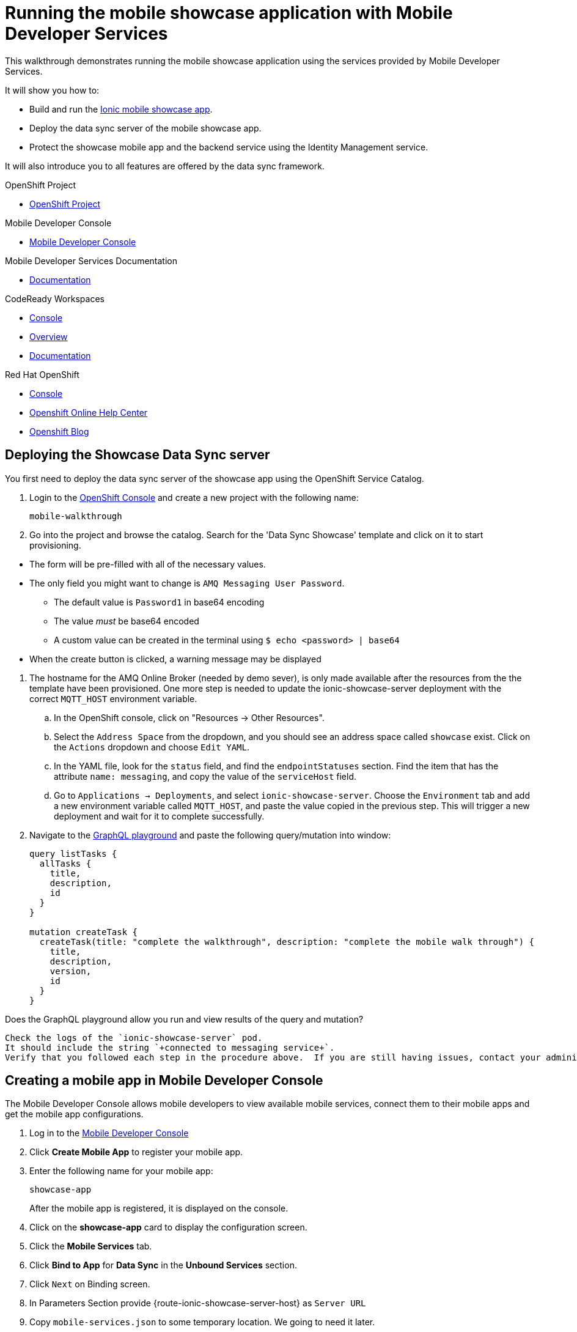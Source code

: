 :showcase-app-link: https://github.com/aerogear/ionic-showcase
:integreatly-name: Managed Integration
:mobile-services-name: Mobile Developer Services

= Running the mobile showcase application with {mobile-services-name}

This walkthrough demonstrates running the mobile showcase application using the services provided by Mobile Developer Services. 

It will show you how to:

* Build and run the link:{showcase-app-link}[Ionic mobile showcase app].
* Deploy the data sync server of the mobile showcase app.
* Protect the showcase mobile app and the backend service using the Identity Management service.

It will also introduce you to all features are offered by the data sync framework.

[type=walkthroughResource, serviceName=openshift]
.OpenShift Project
****
* link:{openshift-host}/console/project/{walkthrough-namespace}/overview[OpenShift Project, window="_blank"]
****

[type=walkthroughResource]
.Mobile Developer Console
****
* link:{mobile-developer-console-mdc-mdc-proxy-route}[Mobile Developer Console, window="_blank"]
****

[type=walkthroughResource]
.Mobile Developer Services Documentation
****
* link:https://access.redhat.com/documentation/en-us/red_hat_mobile_developer_services/1[Documentation, window="_blank"]
****

[type=walkthroughResource,serviceName=codeready]
.CodeReady Workspaces
****
* link:{che-url}[Console, window="_blank"]
* link:https://developers.redhat.com/products/codeready-workspaces/overview/[Overview, window="_blank"]
* link:https://access.redhat.com/documentation/en-us/red_hat_codeready_workspaces_for_openshift/1.0.0/[Documentation, window="_blank"]
****

[type=walkthroughResource,serviceName=openshift]
.Red Hat OpenShift
****
* link:{openshift-host}/console[Console, window="_blank"]
* link:https://help.openshift.com/[Openshift Online Help Center, window="_blank"]
* link:https://blog.openshift.com/[Openshift Blog, window="_blank"]
****

[time=10]
== Deploying the Showcase Data Sync server

You first need to deploy the data sync server of the showcase app using the OpenShift Service Catalog.

. Login to the link:{openshift-host}/console[OpenShift Console, window="_blank"] and create a new project with the following name:
+
----
mobile-walkthrough
----
. Go into the project and browse the catalog. Search for the 'Data Sync Showcase' template and click on it to start provisioning.
[NOTE]
====
* The form will be pre-filled with all of the necessary values.
* The only field you might want to change is
`+AMQ Messaging User Password+`.
** The default value is `+Password1+` in base64 encoding
** The value _must_ be base64 encoded
** A custom value can be created in the terminal using
`+$ echo <password> | base64+`
* When the create button is clicked, a warning message may be displayed
====
. The hostname for the AMQ Online Broker (needed by demo sever), is only made available after the resources from the the template have been provisioned. One more step is needed to update the ionic-showcase-server deployment with the correct
`+MQTT_HOST+` environment variable.
.. In the OpenShift console, click on "Resources -> Other Resources".
.. Select the `Address Space` from the dropdown, and you should see an address space called `showcase` exist. Click on the `Actions` dropdown and choose `Edit YAML`.
.. In the YAML file, look for the `status` field, and find the `endpointStatuses` section. Find the item that has the attribute `name: messaging`, and copy the value of the `serviceHost` field.
.. Go to `Applications -> Deployments`, and select `ionic-showcase-server`. Choose the `Environment` tab and add a new environment variable called `+MQTT_HOST+`, and paste the value copied in the previous step. This will trigger a new deployment and wait for it to complete successfully.
. Navigate to the link:{route-ionic-showcase-server-host}/graphql[GraphQL playground, window="_blank"] and paste the following query/mutation into window:
+
----
query listTasks {
  allTasks {
    title,
    description,
    id
  }
}

mutation createTask {
  createTask(title: "complete the walkthrough", description: "complete the mobile walk through") {
    title,
    description,
    version,
    id
  }
}
----

[type=verification]
Does the GraphQL playground allow you run and view results of the query and mutation?

[type=verificationFail]
----
Check the logs of the `ionic-showcase-server` pod.
It should include the string `+connected to messaging service+`.
Verify that you followed each step in the procedure above.  If you are still having issues, contact your administrator.
----


[time=5]
== Creating a mobile app in Mobile Developer Console

The Mobile Developer Console allows mobile developers to view available mobile services, connect them to their mobile apps and get the mobile app configurations.

. Log in to the link:{mobile-developer-console-mdc-mdc-proxy-route}[Mobile Developer Console, window="_blank"]
. Click *Create Mobile App* to register your mobile app.
. Enter the following name for your mobile app:
+
----
showcase-app
----
+
After the mobile app is registered, it is displayed on the console.
. Click on the *showcase-app* card to display the configuration screen.
. Click the *Mobile Services* tab.
. Click *Bind to App* for *Data Sync* in the *Unbound Services* section.
. Click `Next` on Binding screen.
. In Parameters Section provide {route-ionic-showcase-server-host} as `Server URL`
. Copy `mobile-services.json` to some temporary location. We going to need it later.

[time=10]
== Build and run the mobile showcase app in a browser using CodeReady

The showcase app demonstrates the key capabilities provided by {mobile-services-name}. It can run either as a hybrid mobile application, or a progressive web app (PWA).

In this step we will use CodeReady to build it as a PWA and run it in a browser.

=== Steps

. Login to link:{che-url}[CodeReady Console, window="_blank"] and don't create a workspace just yet.
. Modify the url to:
https://{che-url}/f?url=https://github.com/aerogear/ionic-showcase.git and CodeReady will automatically set up a new workspace for you.
. Open `src/mobile-services.json` in the CodeReady editor and replace it with the saved file content from the previous section.
. Next, you should be able to find a few pre-defined commands in the “Manage Commands” panel. Run the `build` command to install required dependencies.
. Execute `serve` command. It will print the URL in console that can be used to launch the application. Open the URL in a browser tab and you should see the showcase app working.
. Open the `Manage Tasks` page of the showcase app and try create a few tasks. You can open the same URL in a few different tabs and see the tasks synced across all of them in real-time.

[time=15]
== Protect the mobile showcase app by Identity Management service

The showcase app is working, but not secure. Let's use the Identity Management service to protect both the client and the data sync server.

=== Add Identity Management service to the client app

. Go to the link:{mobile-developer-console-mdc-mdc-proxy-route}[Mobile Developer Console, window="_blank"].
. Click on the *showcase-app* card to display the configuration screen.
. Click the *Mobile Services* tab.
. Click *Bind to App* for *Identity Management* in the *Unbound Services* section, with the following parameters:
.. Admin User Name: `admin`
.. Admin User Password: `admin`
.. Client Type: `public`
. Close the wizard. Once the binding process is completed, you should the *Identity Management* row is moved to the `Bound Services` section.
. Go back to the `Configuration` tab of the app and you should see the content of `mobile-services.json` is updated. Copy the content and save it somewhere on the computer.

=== Add Identity Management service to the showcase client and server applications

. Go to the `Mobile Services` tab again and expand the *Identity Management* row. Open the `Keycloak Realm URL` in a new tab.
. Login with username `admin` and password `admin`.
. After the console is loaded, we need to create a new client for the showcase data sync server and add some users for the showcase app:
.. Choose `Configure -> clients` in the menu.
.. Click on the `Create` button on the top-right corner, and create a new client with the following parameters:
... Client ID: showcase-app-server
... Do not change the rest of the fields.
.. Save the client. You should see the *Settings* page of the client.
.. Change the `Access Type` to `bearer-only` and save again.
.. Click on the `Installation` tab, and select `Keycloak OIDC JSON` format. Use the `Download` button to save the configuration file to a directory on the computer.
.. Select `Users` on the left menu, and click on `View all users`. You will see there is only 1 admin user in the realm. Click on `Add user` to create new ones. Pick a username you like and save.
.. Go to `Credentials` tab and set a password for this user. Set `Temporary` option to `OFF`.
. Next, we need to update the showcase sync server app to use the downloaded configuration file:
.. Go to the link:{openshift-host}/console/project/{walkthrough-namespace}/config-maps[Config Maps page of the OpenShift console], and click on `Create Config Map`.
.. In the creation form, enter the following values:
... Name: showcase-server-idm-config
... Key: keycloak.json
... Value: Use the `Browser` button to load the `keycloak.json` file that was downloaded previously.
.. Once the config map object is created, go to `Applications -> Deployments`. Select the deployment config for `ionic-showcase-server`.
.. Click on the *Configuration* tab, and find the `Volumes` section. Click on the `Add Config Files` at the bottom of the section.
... Choose the `showcase-server-idm-config` config map as the *Source*.
... Set the value for *Mount Path* to be `/tmp/keycloak`.
... Click on `Add`. This will trigger a new deployment.
.. Go to the *Environment* tab of the deployment config, and add a new environment variable:
... Name: `KEYCLOAK_CONFIG`
... Value: `/tmp/keycloak/keycloak.json`
.. Wait for the deployment to complete and the showcase data sync server is running.
. Navigate to the link:{route-ionic-showcase-server-host}/graphql[GraphQL playground, window="_blank"] page again and refresh the page. This time you should get an `Access Denied` error. This is because the endpoint is now protected by Keycloak and requires user authentication.

=== Update the config of the showcase client app and run it

. Go to link:{che-url}[CodeReady Console, window="_blank"] and open the workspace for the showcase app that we have created in one of the previous steps.
. Open `src/mobile-services.json` in the CodeReady editor and replace it with the updated version from the Mobile Developer Console.
. Execute the `build` and `serve` commands again. Open the URL in a browser tab and this time you will be presented with a login page.
. Login with the user credentials you have created, and you should be able to continue using the app. Try create more tasks and see if it works.

[time=10]
== Exploring data sync features using the showcase app

In oder to use the showcase app to explore data sync features, it's best to run the multiple instances of the app using different browsers. You can run it in a browser on a mobile device if you have one. 

=== Real time sync 

. Select one instance of the app and open side panel 
image::images/showcase.png[integration, role="integr8ly-img-responsive"].
. Select `Manage Tasks`.
. Create a new task using `+` icon.
. Put any information into the New Task view and click on the create button
. Check other instances of the app and you should see the same task appear.
. Make some changes to the task in any instance of the app, and you should see the all the changes are automatically synced across all instances.

=== Offline Support

. In order to demo the offline feature, we need to get the device into offline mode first.
.. On a mobile phone this can be done by turning on airplane mode. 
.. In a browser you can use the developer tool to simulate offline mode (For example, in Chrome, you can open it by pressing F12, or using Command+Option+I on macOS. Select the `Network` tab, and check `Offline`).
. Create a new task in the showcase app. The task should be created and the `Offline Changes` button in the footer should contain one change.
. Try make a few more changes by either editing existing tasks, or creating new ones.
. You can review all the changes you have made while offline directly by clicking on `Offline Changes` button.
. Check other instances of the app and you will not see any of the changes you have made because the current one is offline.
. Restore connectivity, and once the client is online again, you should see all `Offline Changes` are synced to the server and appearing in other instances of the showcase app.

=== Conflict resolution

. Make sure there are 2 instances of the app running.
. In both instances of the app:
.. Go offline
.. Make changes on name and description fields for the same tasks on two separate clients
. Bring both of them back online again. You will see a popup showing up in the last instance that is back online warning about conflicts.
. Go offline on both clients
. Make changes on the name field on first client and description on the second one 
. Bring both of them back online again. You should see changes merged on both clients automatically without conflict popup

// [time=5]
// == View the metrics data of mobile services

// TODO - complete this section once the metrics stack is available



// [time=10]
// == Check the audit logs

// You can use the OpenShift logging feature to see the audit logs that are generated by the syncserver app.

// === Steps

// . Find out the URL of the Kibana dashboard of your OpenShift cluster:
// .. Run the following commands on the bastion server (as root user):
// +
// ----
// oc project openshift-logging
// oc get route
// ----
// +
// .. You should see there is a route called `logging-kibana`. Copy the `Host` value of that route and open it in your browser. You should see the Kibana dashboard page.
// . Filter out the audit log messages in Kibana. 
// .. On the `Discover` page, there should be a dropdown you can select on this page. Choose the namespace where the syncserver app is deployed to, and take a look at the messages.
// .. You should see a lot of messages, try expand one and see what the message looks like.
// .. In the `Search` field on the top, enter `tag:AUDIT` and you should be able to see the audit logs generated by the app. If you can't see any message, go to the GraphqQL playground page and execute some queries and then try search again.
// .. [Optional] Follow the steps descibed in link:https://github.com/aerogear/apollo-voyager-server/blob/master/doc/guides/metrics-and-audit-logs.md#importing-kibana-saved-objects:[Importing Kibana Saved Objects guide] and try importing a dashboard template for the sync app, and view the imported dashboard.
